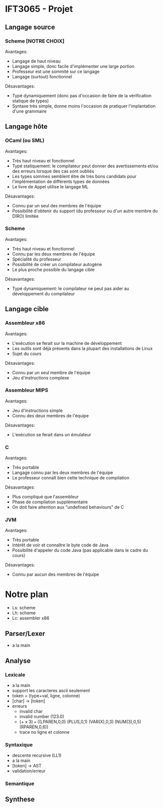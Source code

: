 * IFT3065 - Projet
** Langage source
*** Scheme [NOTRE CHOIX]
Avantages:
- Langage de haut niveau
- Langage simple, donc facile d'implémenter une large portion
- Professeur est une sommité sur ce langage
- Langage (surtout) fonctionnel

Désavantages:
- Typé dynamiquement (donc pas d'occasion de faire de la vérification
  statique de types)
- Syntaxe très simple, donne moins l'occasion de pratiquer
  l'implantation d'une grammaire

** Langage hôte
*** OCaml (ou SML)
Avantages:
- Très haut niveau et fonctionnel
- Typé statiquement: le compilateur peut donner des avertissements
  et/ou des erreurs lorsque des cas sont oubliés
- Les types sommes semblent être de très bons candidats pour
  l'implémentation de différents types de données
- Le livre de Appel utilise le langage ML

Désavantages:
- Connu par un seul des membres de l'équipe
- Possibilité d'obtenir du support (du professeur ou d'un autre membre
  du DIRO) limitée

*** Scheme
Avantages:
- Très haut niveau et fonctionnel
- Connu par les deux membres de l'équipe
- Spécialité du professeur
- Possibilité de créer un compilateur autogène
- Le plus proche possible du langage cible

Désavantages:
- Typé dynamiquement: le compilateur ne peut pas aider au
  développement du compilateur

** Langage cible
*** Assembleur x86
Avantages:
- L'exécution se ferait sur la machine de développement
- Les outils sont déjà présents dans la plupart des installations de
  Linux
- Sujet du cours

Désavantages:
- Connu par un seul membre de l'équipe
- Jeu d'instructions complexe
*** Assembleur MIPS
Avantages:
- Jeu d'instructions simple
- Connu des deux membres de l'équipe

Désavantages:
- L'exécution se ferait dans un émulateur
*** C
Avantages:
- Très portable
- Langage connu par les deux membres de l'équipe
- Le professeur connaît bien cette technique de compilation

Désavantages:
- Plus compliqué que l'assembleur
- Phase de compilation supplémentaire
- On doit faire attention aux "undefined behaviours" de C
*** JVM
Avantages:
- Très portable
- Intérêt de voir et connaître le byte code de Java
- Possibilité d'appeler du code Java (pas applicable dans le cadre du
  cours)

Désavantages:
- Connu par aucun des membres de l'équipe

* Notre plan
- Ls: scheme
- Lh: scheme
- Lc: assembler x86

** Parser/Lexer
- a la main

** Analyse
*** Lexicale
- a la main
- support les caracteres ascii seulement
- token = (type+val, ligne, colonne)
- [char] -> [token]
- erreurs
  - invalid char
  - invalid number (123.0)
  - (+ x 3) === ((LPAREN,0,0) (PLUS,0,1) (VAR(X),0,3) (NUM(3),0,5) (RPAREN,0,6))
  - trace no ligne et colonne
*** Syntaxique
- descente recursive (LL1)
- a la main
- [token] -> AST
- validation/erreur
*** Semantique

** Synthese
